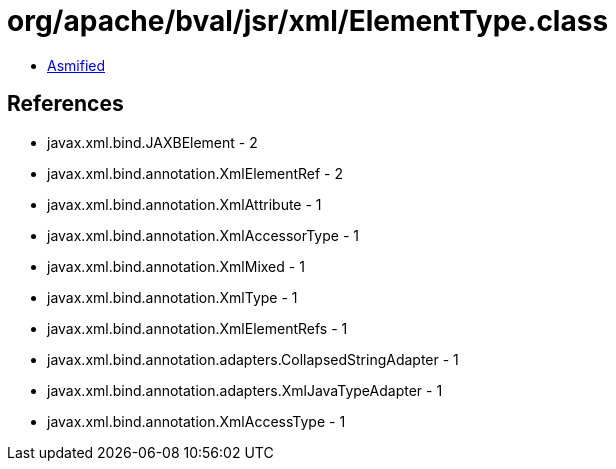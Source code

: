= org/apache/bval/jsr/xml/ElementType.class

 - link:ElementType-asmified.java[Asmified]

== References

 - javax.xml.bind.JAXBElement - 2
 - javax.xml.bind.annotation.XmlElementRef - 2
 - javax.xml.bind.annotation.XmlAttribute - 1
 - javax.xml.bind.annotation.XmlAccessorType - 1
 - javax.xml.bind.annotation.XmlMixed - 1
 - javax.xml.bind.annotation.XmlType - 1
 - javax.xml.bind.annotation.XmlElementRefs - 1
 - javax.xml.bind.annotation.adapters.CollapsedStringAdapter - 1
 - javax.xml.bind.annotation.adapters.XmlJavaTypeAdapter - 1
 - javax.xml.bind.annotation.XmlAccessType - 1
